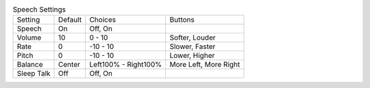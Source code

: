.. table:: Speech Settings

  ====================  =======  ====================  =====================
  Setting               Default  Choices               Buttons
  --------------------  -------  --------------------  ---------------------
  Speech                On       Off, On
  Volume                10       0 - 10                Softer, Louder
  Rate                  0        -10 - 10              Slower, Faster
  Pitch                 0        -10 - 10              Lower, Higher
  Balance               Center   Left100% - Right100%  More Left, More Right
  Sleep Talk            Off      Off, On
  ====================  =======  ====================  =====================

